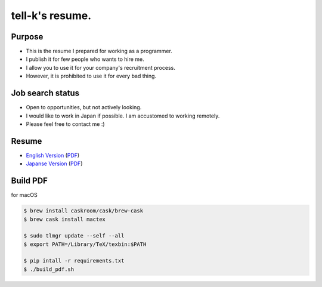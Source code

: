 ============================
tell-k's resume.
============================

Purpose
---------------------------

* This is the resume I prepared for working as a programmer. 
* I publish it for few people who wants to hire me.
* I allow you to use it for your company's recruitment process.
* However, it is prohibited to use it for every bad thing. 

Job search status
---------------------------

* Open to opportunities, but not actively looking.
* I would like to work in Japan if possible. I am accustomed to working remotely.
* Please feel free to contact me :)

Resume
---------------------------

* `English Version <en.rst>`_ (`PDF <en.pdf>`_)
* `Japanse Version <ja.rst>`_ (`PDF <ja.pdf>`_)

Build PDF
---------------------------

for macOS

.. code-block:: bash
 
 $ brew install caskroom/cask/brew-cask
 $ brew cask install mactex

 $ sudo tlmgr update --self --all
 $ export PATH=/Library/TeX/texbin:$PATH

 $ pip intall -r requirements.txt
 $ ./build_pdf.sh
 
